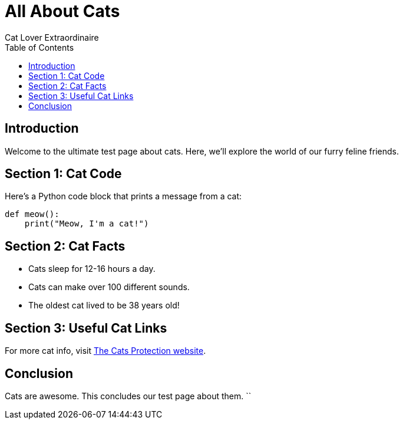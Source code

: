 = All About Cats
Cat Lover Extraordinaire
:page-layout: default
:toc: left
:toclevels: 2

== Introduction

Welcome to the ultimate test page about cats. Here, we’ll explore the world of our furry feline friends.

== Section 1: Cat Code

Here’s a Python code block that prints a message from a cat:

[source,python]
----
def meow():
    print("Meow, I'm a cat!")
----

== Section 2: Cat Facts

- Cats sleep for 12-16 hours a day.
- Cats can make over 100 different sounds.
- The oldest cat lived to be 38 years old!

== Section 3: Useful Cat Links

For more cat info, visit https://www.cats.org[The Cats Protection website].

== Conclusion

Cats are awesome. This concludes our test page about them.
``
